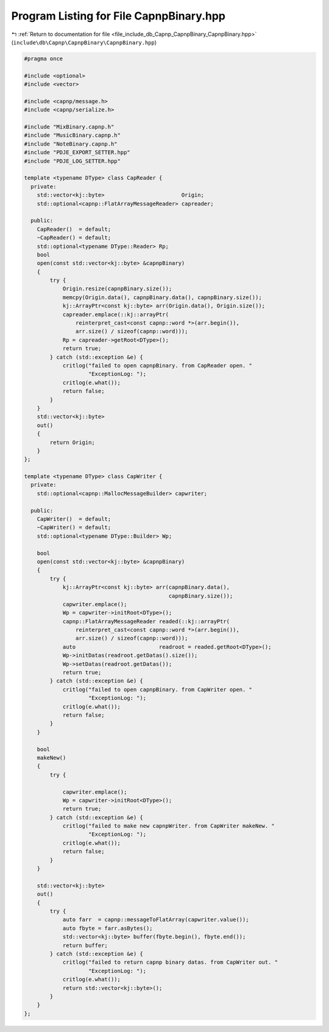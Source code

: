 
.. _program_listing_file_include_db_Capnp_CapnpBinary_CapnpBinary.hpp:

Program Listing for File CapnpBinary.hpp
========================================

|exhale_lsh| :ref:`Return to documentation for file <file_include_db_Capnp_CapnpBinary_CapnpBinary.hpp>` (``include\db\Capnp\CapnpBinary\CapnpBinary.hpp``)

.. |exhale_lsh| unicode:: U+021B0 .. UPWARDS ARROW WITH TIP LEFTWARDS

.. code-block:: cpp

   #pragma once
   
   #include <optional>
   #include <vector>
   
   #include <capnp/message.h>
   #include <capnp/serialize.h>
   
   #include "MixBinary.capnp.h"
   #include "MusicBinary.capnp.h"
   #include "NoteBinary.capnp.h"
   #include "PDJE_EXPORT_SETTER.hpp"
   #include "PDJE_LOG_SETTER.hpp"
   
   template <typename DType> class CapReader {
     private:
       std::vector<kj::byte>                        Origin;
       std::optional<capnp::FlatArrayMessageReader> capreader;
   
     public:
       CapReader()  = default;
       ~CapReader() = default;
       std::optional<typename DType::Reader> Rp;
       bool
       open(const std::vector<kj::byte> &capnpBinary)
       {
           try {
               Origin.resize(capnpBinary.size());
               memcpy(Origin.data(), capnpBinary.data(), capnpBinary.size());
               kj::ArrayPtr<const kj::byte> arr(Origin.data(), Origin.size());
               capreader.emplace(::kj::arrayPtr(
                   reinterpret_cast<const capnp::word *>(arr.begin()),
                   arr.size() / sizeof(capnp::word)));
               Rp = capreader->getRoot<DType>();
               return true;
           } catch (std::exception &e) {
               critlog("failed to open capnpBinary. from CapReader open. "
                       "ExceptionLog: ");
               critlog(e.what());
               return false;
           }
       }
       std::vector<kj::byte>
       out()
       {
           return Origin;
       }
   };
   
   template <typename DType> class CapWriter {
     private:
       std::optional<capnp::MallocMessageBuilder> capwriter;
   
     public:
       CapWriter()  = default;
       ~CapWriter() = default;
       std::optional<typename DType::Builder> Wp;
   
       bool
       open(const std::vector<kj::byte> &capnpBinary)
       {
           try {
               kj::ArrayPtr<const kj::byte> arr(capnpBinary.data(),
                                                capnpBinary.size());
               capwriter.emplace();
               Wp = capwriter->initRoot<DType>();
               capnp::FlatArrayMessageReader readed(::kj::arrayPtr(
                   reinterpret_cast<const capnp::word *>(arr.begin()),
                   arr.size() / sizeof(capnp::word)));
               auto                          readroot = readed.getRoot<DType>();
               Wp->initDatas(readroot.getDatas().size());
               Wp->setDatas(readroot.getDatas());
               return true;
           } catch (std::exception &e) {
               critlog("failed to open capnpBinary. from CapWriter open. "
                       "ExceptionLog: ");
               critlog(e.what());
               return false;
           }
       }
   
       bool
       makeNew()
       {
           try {
   
               capwriter.emplace();
               Wp = capwriter->initRoot<DType>();
               return true;
           } catch (std::exception &e) {
               critlog("failed to make new capnpWriter. from CapWriter makeNew. "
                       "ExceptionLog: ");
               critlog(e.what());
               return false;
           }
       }
   
       std::vector<kj::byte>
       out()
       {
           try {
               auto farr  = capnp::messageToFlatArray(capwriter.value());
               auto fbyte = farr.asBytes();
               std::vector<kj::byte> buffer(fbyte.begin(), fbyte.end());
               return buffer;
           } catch (std::exception &e) {
               critlog("failed to return capnp binary datas. from CapWriter out. "
                       "ExceptionLog: ");
               critlog(e.what());
               return std::vector<kj::byte>();
           }
       }
   };
